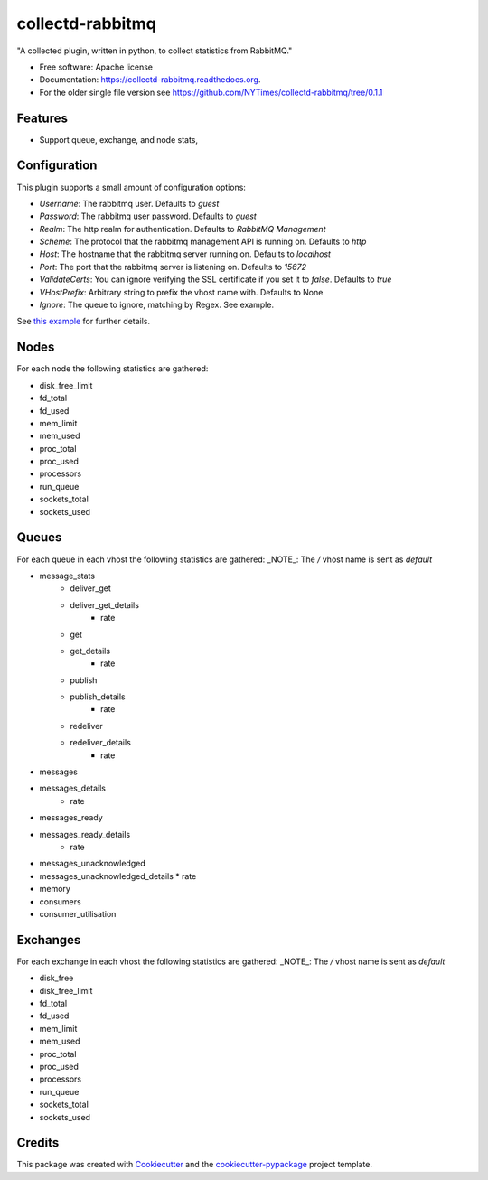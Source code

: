 ===============================
collectd-rabbitmq
===============================

.. image:: https://img.shields.io/pypi/v/collectd-rabbitmq.svg
        :target: https://pypi.python.org/pypi/collectd-rabbitmq

.. image:: https://api.travis-ci.org/NYTimes/collectd-rabbitmq.svg
        :target: https://travis-ci.org/NYTimes/collectd-rabbitmq

.. image:: https://readthedocs.org/projects/collectd-rabbitmq/badge/?version=latest
        :target: https://readthedocs.org/projects/collectd-rabbitmq/?badge=latest
        :alt: Documentation Status

.. image:: https://coveralls.io/repos/github/NYTimes/collectd-rabbitmq/badge.svg?branch=master
        :target: https://coveralls.io/github/NYTimes/collectd-rabbitmq?branch=master

"A collected plugin, written in python, to collect statistics from RabbitMQ."

* Free software: Apache license
* Documentation: https://collectd-rabbitmq.readthedocs.org.
* For the older single file version see https://github.com/NYTimes/collectd-rabbitmq/tree/0.1.1

Features
--------

* Support queue, exchange, and node stats,


Configuration
-------------

This plugin supports a small amount of configuration options:

* `Username`: The rabbitmq user. Defaults to `guest`
* `Password`: The rabbitmq user password. Defaults to `guest`
* `Realm`: The http realm for authentication. Defaults to `RabbitMQ Management`
* `Scheme`: The protocol that the rabbitmq management API is running on. Defaults to `http`
* `Host`: The hostname that the rabbitmq server running on. Defaults to `localhost`
* `Port`: The port that the rabbitmq server is listening on. Defaults to `15672`
* `ValidateCerts`: You can ignore verifying the SSL certificate if you set it to `false`. Defaults to `true`
* `VHostPrefix`: Arbitrary string to prefix the vhost name with. Defaults to None
* `Ignore`: The queue to ignore, matching by Regex.  See example.

See `this example`_ for further details.
    .. _this example: config/collectd.conf

Nodes
-----

For each node the following statistics are gathered:

* disk_free_limit
* fd_total
* fd_used
* mem_limit
* mem_used
* proc_total
* proc_used
* processors
* run_queue
* sockets_total
* sockets_used

Queues
-------

For each queue in each vhost the following statistics are gathered:
_NOTE_: The `/` vhost name is sent as `default`

* message_stats
    * deliver_get
    * deliver_get_details
        * rate
    * get
    * get_details
        * rate
    * publish
    * publish_details
        * rate
    * redeliver
    * redeliver_details
        * rate
* messages
* messages_details
    * rate
* messages_ready
* messages_ready_details
    * rate
* messages_unacknowledged
* messages_unacknowledged_details
  * rate
* memory
* consumers
* consumer_utilisation

Exchanges
----------

For each exchange in each vhost the following statistics are gathered:
_NOTE_: The `/` vhost name is sent as `default`

* disk_free
* disk_free_limit
* fd_total
* fd_used
* mem_limit
* mem_used
* proc_total
* proc_used
* processors
* run_queue
* sockets_total
* sockets_used

Credits
---------

This package was created with Cookiecutter_ and the `cookiecutter-pypackage`_ project template.

.. _Cookiecutter: https://github.com/audreyr/cookiecutter
.. _`cookiecutter-pypackage`: https://github.com/audreyr/cookiecutter-pypackage
